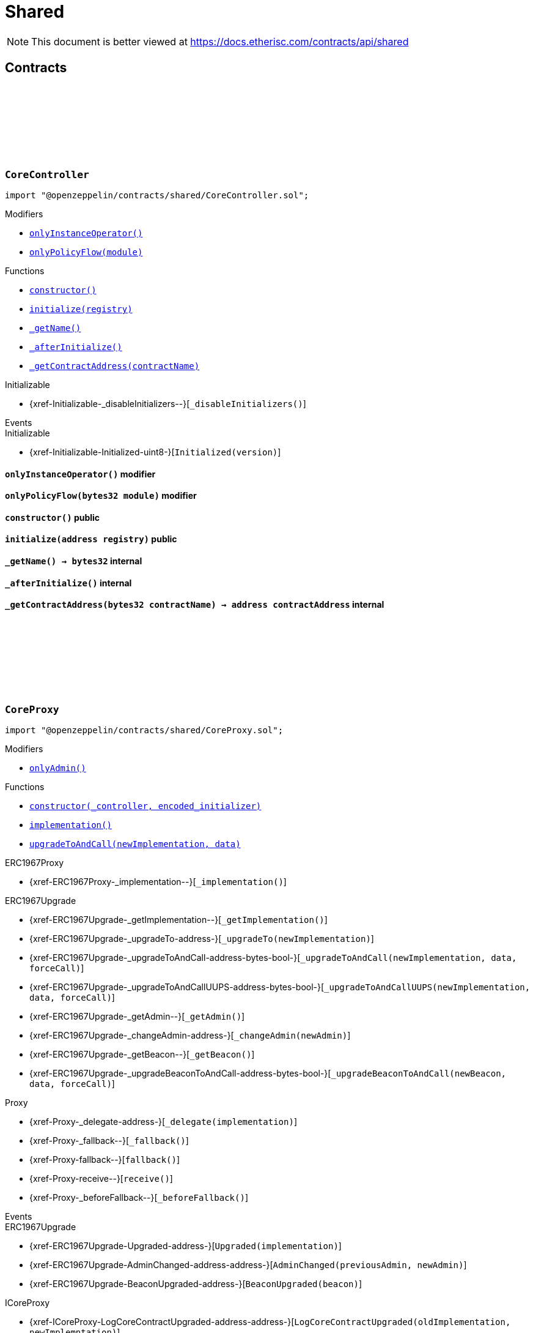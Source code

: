:github-icon: pass:[<svg class="icon"><use href="#github-icon"/></svg>]
:xref-CoreController-onlyInstanceOperator--: xref:shared.adoc#CoreController-onlyInstanceOperator--
:xref-CoreController-onlyPolicyFlow-bytes32-: xref:shared.adoc#CoreController-onlyPolicyFlow-bytes32-
:xref-CoreController-constructor--: xref:shared.adoc#CoreController-constructor--
:xref-CoreController-initialize-address-: xref:shared.adoc#CoreController-initialize-address-
:xref-CoreController-_getName--: xref:shared.adoc#CoreController-_getName--
:xref-CoreController-_afterInitialize--: xref:shared.adoc#CoreController-_afterInitialize--
:xref-CoreController-_getContractAddress-bytes32-: xref:shared.adoc#CoreController-_getContractAddress-bytes32-
:xref-CoreProxy-onlyAdmin--: xref:shared.adoc#CoreProxy-onlyAdmin--
:xref-CoreProxy-constructor-address-bytes-: xref:shared.adoc#CoreProxy-constructor-address-bytes-
:xref-CoreProxy-implementation--: xref:shared.adoc#CoreProxy-implementation--
:xref-CoreProxy-upgradeToAndCall-address-bytes-: xref:shared.adoc#CoreProxy-upgradeToAndCall-address-bytes-
:xref-TransferHelper-unifiedTransferFrom-contract-IERC20-address-address-uint256-: xref:shared.adoc#TransferHelper-unifiedTransferFrom-contract-IERC20-address-address-uint256-
:xref-TransferHelper-LogTransferHelperInputValidation1Failed-bool-address-address-: xref:shared.adoc#TransferHelper-LogTransferHelperInputValidation1Failed-bool-address-address-
:xref-TransferHelper-LogTransferHelperInputValidation2Failed-uint256-uint256-: xref:shared.adoc#TransferHelper-LogTransferHelperInputValidation2Failed-uint256-uint256-
:xref-TransferHelper-LogTransferHelperCallFailed-bool-uint256-bytes-: xref:shared.adoc#TransferHelper-LogTransferHelperCallFailed-bool-uint256-bytes-
:xref-WithRegistry-onlyInstanceOperator--: xref:shared.adoc#WithRegistry-onlyInstanceOperator--
:xref-WithRegistry-onlyOracleService--: xref:shared.adoc#WithRegistry-onlyOracleService--
:xref-WithRegistry-onlyOracleOwner--: xref:shared.adoc#WithRegistry-onlyOracleOwner--
:xref-WithRegistry-onlyProductOwner--: xref:shared.adoc#WithRegistry-onlyProductOwner--
:xref-WithRegistry-constructor-address-: xref:shared.adoc#WithRegistry-constructor-address-
:xref-WithRegistry-getContractFromRegistry-bytes32-: xref:shared.adoc#WithRegistry-getContractFromRegistry-bytes32-
:xref-WithRegistry-getContractInReleaseFromRegistry-bytes32-bytes32-: xref:shared.adoc#WithRegistry-getContractInReleaseFromRegistry-bytes32-bytes32-
:xref-WithRegistry-getReleaseFromRegistry--: xref:shared.adoc#WithRegistry-getReleaseFromRegistry--
= Shared

[.readme-notice]
NOTE: This document is better viewed at https://docs.etherisc.com/contracts/api/shared

== Contracts

:_registry: pass:normal[xref:#CoreController-_registry-contract-IRegistry[`++_registry++`]]
:_access: pass:normal[xref:#CoreController-_access-contract-IAccess[`++_access++`]]
:constructor: pass:normal[xref:#CoreController-constructor--[`++constructor++`]]
:onlyInstanceOperator: pass:normal[xref:#CoreController-onlyInstanceOperator--[`++onlyInstanceOperator++`]]
:onlyPolicyFlow: pass:normal[xref:#CoreController-onlyPolicyFlow-bytes32-[`++onlyPolicyFlow++`]]
:initialize: pass:normal[xref:#CoreController-initialize-address-[`++initialize++`]]
:_getName: pass:normal[xref:#CoreController-_getName--[`++_getName++`]]
:_afterInitialize: pass:normal[xref:#CoreController-_afterInitialize--[`++_afterInitialize++`]]
:_getContractAddress: pass:normal[xref:#CoreController-_getContractAddress-bytes32-[`++_getContractAddress++`]]

[.contract]
[[CoreController]]
=== `++CoreController++` link:https://github.com/OpenZeppelin/openzeppelin-contracts/blob/v2.0.0-rc.1-0/contracts/shared/CoreController.sol[{github-icon},role=heading-link]

[.hljs-theme-light.nopadding]
```solidity
import "@openzeppelin/contracts/shared/CoreController.sol";
```

[.contract-index]
.Modifiers
--
* {xref-CoreController-onlyInstanceOperator--}[`++onlyInstanceOperator()++`]
* {xref-CoreController-onlyPolicyFlow-bytes32-}[`++onlyPolicyFlow(module)++`]
--

[.contract-index]
.Functions
--
* {xref-CoreController-constructor--}[`++constructor()++`]
* {xref-CoreController-initialize-address-}[`++initialize(registry)++`]
* {xref-CoreController-_getName--}[`++_getName()++`]
* {xref-CoreController-_afterInitialize--}[`++_afterInitialize()++`]
* {xref-CoreController-_getContractAddress-bytes32-}[`++_getContractAddress(contractName)++`]

[.contract-subindex-inherited]
.Initializable
* {xref-Initializable-_disableInitializers--}[`++_disableInitializers()++`]

--

[.contract-index]
.Events
--

[.contract-subindex-inherited]
.Initializable
* {xref-Initializable-Initialized-uint8-}[`++Initialized(version)++`]

--

[.contract-item]
[[CoreController-onlyInstanceOperator--]]
==== `[.contract-item-name]#++onlyInstanceOperator++#++()++` [.item-kind]#modifier#

[.contract-item]
[[CoreController-onlyPolicyFlow-bytes32-]]
==== `[.contract-item-name]#++onlyPolicyFlow++#++(bytes32 module)++` [.item-kind]#modifier#

[.contract-item]
[[CoreController-constructor--]]
==== `[.contract-item-name]#++constructor++#++()++` [.item-kind]#public#

[.contract-item]
[[CoreController-initialize-address-]]
==== `[.contract-item-name]#++initialize++#++(address registry)++` [.item-kind]#public#

[.contract-item]
[[CoreController-_getName--]]
==== `[.contract-item-name]#++_getName++#++() → bytes32++` [.item-kind]#internal#

[.contract-item]
[[CoreController-_afterInitialize--]]
==== `[.contract-item-name]#++_afterInitialize++#++()++` [.item-kind]#internal#

[.contract-item]
[[CoreController-_getContractAddress-bytes32-]]
==== `[.contract-item-name]#++_getContractAddress++#++(bytes32 contractName) → address contractAddress++` [.item-kind]#internal#

:onlyAdmin: pass:normal[xref:#CoreProxy-onlyAdmin--[`++onlyAdmin++`]]
:constructor: pass:normal[xref:#CoreProxy-constructor-address-bytes-[`++constructor++`]]
:implementation: pass:normal[xref:#CoreProxy-implementation--[`++implementation++`]]
:upgradeToAndCall: pass:normal[xref:#CoreProxy-upgradeToAndCall-address-bytes-[`++upgradeToAndCall++`]]

[.contract]
[[CoreProxy]]
=== `++CoreProxy++` link:https://github.com/OpenZeppelin/openzeppelin-contracts/blob/v2.0.0-rc.1-0/contracts/shared/CoreProxy.sol[{github-icon},role=heading-link]

[.hljs-theme-light.nopadding]
```solidity
import "@openzeppelin/contracts/shared/CoreProxy.sol";
```

[.contract-index]
.Modifiers
--
* {xref-CoreProxy-onlyAdmin--}[`++onlyAdmin()++`]
--

[.contract-index]
.Functions
--
* {xref-CoreProxy-constructor-address-bytes-}[`++constructor(_controller, encoded_initializer)++`]
* {xref-CoreProxy-implementation--}[`++implementation()++`]
* {xref-CoreProxy-upgradeToAndCall-address-bytes-}[`++upgradeToAndCall(newImplementation, data)++`]

[.contract-subindex-inherited]
.ERC1967Proxy
* {xref-ERC1967Proxy-_implementation--}[`++_implementation()++`]

[.contract-subindex-inherited]
.ERC1967Upgrade
* {xref-ERC1967Upgrade-_getImplementation--}[`++_getImplementation()++`]
* {xref-ERC1967Upgrade-_upgradeTo-address-}[`++_upgradeTo(newImplementation)++`]
* {xref-ERC1967Upgrade-_upgradeToAndCall-address-bytes-bool-}[`++_upgradeToAndCall(newImplementation, data, forceCall)++`]
* {xref-ERC1967Upgrade-_upgradeToAndCallUUPS-address-bytes-bool-}[`++_upgradeToAndCallUUPS(newImplementation, data, forceCall)++`]
* {xref-ERC1967Upgrade-_getAdmin--}[`++_getAdmin()++`]
* {xref-ERC1967Upgrade-_changeAdmin-address-}[`++_changeAdmin(newAdmin)++`]
* {xref-ERC1967Upgrade-_getBeacon--}[`++_getBeacon()++`]
* {xref-ERC1967Upgrade-_upgradeBeaconToAndCall-address-bytes-bool-}[`++_upgradeBeaconToAndCall(newBeacon, data, forceCall)++`]

[.contract-subindex-inherited]
.Proxy
* {xref-Proxy-_delegate-address-}[`++_delegate(implementation)++`]
* {xref-Proxy-_fallback--}[`++_fallback()++`]
* {xref-Proxy-fallback--}[`++fallback()++`]
* {xref-Proxy-receive--}[`++receive()++`]
* {xref-Proxy-_beforeFallback--}[`++_beforeFallback()++`]

[.contract-subindex-inherited]
.ICoreProxy

--

[.contract-index]
.Events
--

[.contract-subindex-inherited]
.ERC1967Proxy

[.contract-subindex-inherited]
.ERC1967Upgrade
* {xref-ERC1967Upgrade-Upgraded-address-}[`++Upgraded(implementation)++`]
* {xref-ERC1967Upgrade-AdminChanged-address-address-}[`++AdminChanged(previousAdmin, newAdmin)++`]
* {xref-ERC1967Upgrade-BeaconUpgraded-address-}[`++BeaconUpgraded(beacon)++`]

[.contract-subindex-inherited]
.Proxy

[.contract-subindex-inherited]
.ICoreProxy
* {xref-ICoreProxy-LogCoreContractUpgraded-address-address-}[`++LogCoreContractUpgraded(oldImplementation, newImplemntation)++`]

--

[.contract-item]
[[CoreProxy-onlyAdmin--]]
==== `[.contract-item-name]#++onlyAdmin++#++()++` [.item-kind]#modifier#

[.contract-item]
[[CoreProxy-constructor-address-bytes-]]
==== `[.contract-item-name]#++constructor++#++(address _controller, bytes encoded_initializer)++` [.item-kind]#public#

[.contract-item]
[[CoreProxy-implementation--]]
==== `[.contract-item-name]#++implementation++#++() → address++` [.item-kind]#external#

[.contract-item]
[[CoreProxy-upgradeToAndCall-address-bytes-]]
==== `[.contract-item-name]#++upgradeToAndCall++#++(address newImplementation, bytes data)++` [.item-kind]#external#

:LogTransferHelperInputValidation1Failed: pass:normal[xref:#TransferHelper-LogTransferHelperInputValidation1Failed-bool-address-address-[`++LogTransferHelperInputValidation1Failed++`]]
:LogTransferHelperInputValidation2Failed: pass:normal[xref:#TransferHelper-LogTransferHelperInputValidation2Failed-uint256-uint256-[`++LogTransferHelperInputValidation2Failed++`]]
:LogTransferHelperCallFailed: pass:normal[xref:#TransferHelper-LogTransferHelperCallFailed-bool-uint256-bytes-[`++LogTransferHelperCallFailed++`]]
:unifiedTransferFrom: pass:normal[xref:#TransferHelper-unifiedTransferFrom-contract-IERC20-address-address-uint256-[`++unifiedTransferFrom++`]]

[.contract]
[[TransferHelper]]
=== `++TransferHelper++` link:https://github.com/OpenZeppelin/openzeppelin-contracts/blob/v2.0.0-rc.1-0/contracts/shared/TransferHelper.sol[{github-icon},role=heading-link]

[.hljs-theme-light.nopadding]
```solidity
import "@openzeppelin/contracts/shared/TransferHelper.sol";
```

[.contract-index]
.Functions
--
* {xref-TransferHelper-unifiedTransferFrom-contract-IERC20-address-address-uint256-}[`++unifiedTransferFrom(token, from, to, value)++`]

--

[.contract-index]
.Events
--
* {xref-TransferHelper-LogTransferHelperInputValidation1Failed-bool-address-address-}[`++LogTransferHelperInputValidation1Failed(tokenIsContract, from, to)++`]
* {xref-TransferHelper-LogTransferHelperInputValidation2Failed-uint256-uint256-}[`++LogTransferHelperInputValidation2Failed(balance, allowance)++`]
* {xref-TransferHelper-LogTransferHelperCallFailed-bool-uint256-bytes-}[`++LogTransferHelperCallFailed(callSuccess, returnDataLength, returnData)++`]

--

[.contract-item]
[[TransferHelper-unifiedTransferFrom-contract-IERC20-address-address-uint256-]]
==== `[.contract-item-name]#++unifiedTransferFrom++#++(contract IERC20 token, address from, address to, uint256 value) → bool success++` [.item-kind]#internal#

[.contract-item]
[[TransferHelper-LogTransferHelperInputValidation1Failed-bool-address-address-]]
==== `[.contract-item-name]#++LogTransferHelperInputValidation1Failed++#++(bool tokenIsContract, address from, address to)++` [.item-kind]#event#

[.contract-item]
[[TransferHelper-LogTransferHelperInputValidation2Failed-uint256-uint256-]]
==== `[.contract-item-name]#++LogTransferHelperInputValidation2Failed++#++(uint256 balance, uint256 allowance)++` [.item-kind]#event#

[.contract-item]
[[TransferHelper-LogTransferHelperCallFailed-bool-uint256-bytes-]]
==== `[.contract-item-name]#++LogTransferHelperCallFailed++#++(bool callSuccess, uint256 returnDataLength, bytes returnData)++` [.item-kind]#event#

:registry: pass:normal[xref:#WithRegistry-registry-contract-IRegistry[`++registry++`]]
:onlyInstanceOperator: pass:normal[xref:#WithRegistry-onlyInstanceOperator--[`++onlyInstanceOperator++`]]
:onlyOracleService: pass:normal[xref:#WithRegistry-onlyOracleService--[`++onlyOracleService++`]]
:onlyOracleOwner: pass:normal[xref:#WithRegistry-onlyOracleOwner--[`++onlyOracleOwner++`]]
:onlyProductOwner: pass:normal[xref:#WithRegistry-onlyProductOwner--[`++onlyProductOwner++`]]
:constructor: pass:normal[xref:#WithRegistry-constructor-address-[`++constructor++`]]
:getContractFromRegistry: pass:normal[xref:#WithRegistry-getContractFromRegistry-bytes32-[`++getContractFromRegistry++`]]
:getContractInReleaseFromRegistry: pass:normal[xref:#WithRegistry-getContractInReleaseFromRegistry-bytes32-bytes32-[`++getContractInReleaseFromRegistry++`]]
:getReleaseFromRegistry: pass:normal[xref:#WithRegistry-getReleaseFromRegistry--[`++getReleaseFromRegistry++`]]

[.contract]
[[WithRegistry]]
=== `++WithRegistry++` link:https://github.com/OpenZeppelin/openzeppelin-contracts/blob/v2.0.0-rc.1-0/contracts/shared/WithRegistry.sol[{github-icon},role=heading-link]

[.hljs-theme-light.nopadding]
```solidity
import "@openzeppelin/contracts/shared/WithRegistry.sol";
```

[.contract-index]
.Modifiers
--
* {xref-WithRegistry-onlyInstanceOperator--}[`++onlyInstanceOperator()++`]
* {xref-WithRegistry-onlyOracleService--}[`++onlyOracleService()++`]
* {xref-WithRegistry-onlyOracleOwner--}[`++onlyOracleOwner()++`]
* {xref-WithRegistry-onlyProductOwner--}[`++onlyProductOwner()++`]
--

[.contract-index]
.Functions
--
* {xref-WithRegistry-constructor-address-}[`++constructor(_registry)++`]
* {xref-WithRegistry-getContractFromRegistry-bytes32-}[`++getContractFromRegistry(_contractName)++`]
* {xref-WithRegistry-getContractInReleaseFromRegistry-bytes32-bytes32-}[`++getContractInReleaseFromRegistry(_release, _contractName)++`]
* {xref-WithRegistry-getReleaseFromRegistry--}[`++getReleaseFromRegistry()++`]

--

[.contract-item]
[[WithRegistry-onlyInstanceOperator--]]
==== `[.contract-item-name]#++onlyInstanceOperator++#++()++` [.item-kind]#modifier#

[.contract-item]
[[WithRegistry-onlyOracleService--]]
==== `[.contract-item-name]#++onlyOracleService++#++()++` [.item-kind]#modifier#

[.contract-item]
[[WithRegistry-onlyOracleOwner--]]
==== `[.contract-item-name]#++onlyOracleOwner++#++()++` [.item-kind]#modifier#

[.contract-item]
[[WithRegistry-onlyProductOwner--]]
==== `[.contract-item-name]#++onlyProductOwner++#++()++` [.item-kind]#modifier#

[.contract-item]
[[WithRegistry-constructor-address-]]
==== `[.contract-item-name]#++constructor++#++(address _registry)++` [.item-kind]#public#

[.contract-item]
[[WithRegistry-getContractFromRegistry-bytes32-]]
==== `[.contract-item-name]#++getContractFromRegistry++#++(bytes32 _contractName) → address _addr++` [.item-kind]#public#

[.contract-item]
[[WithRegistry-getContractInReleaseFromRegistry-bytes32-bytes32-]]
==== `[.contract-item-name]#++getContractInReleaseFromRegistry++#++(bytes32 _release, bytes32 _contractName) → address _addr++` [.item-kind]#internal#

[.contract-item]
[[WithRegistry-getReleaseFromRegistry--]]
==== `[.contract-item-name]#++getReleaseFromRegistry++#++() → bytes32 _release++` [.item-kind]#internal#

